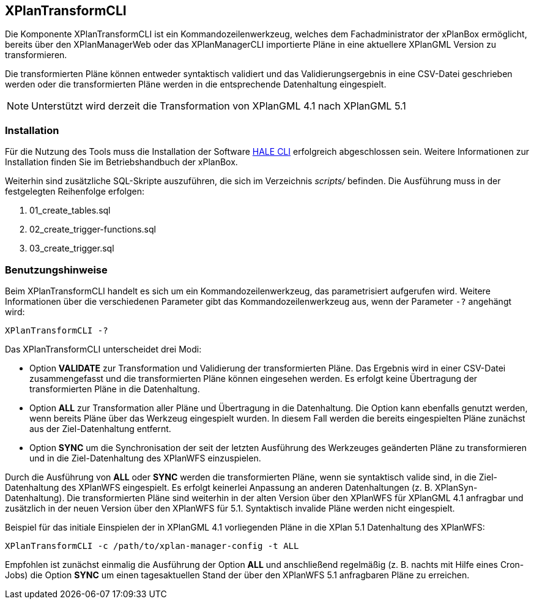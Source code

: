 [[xplantransform-cli]]
== XPlanTransformCLI

Die Komponente XPlanTransformCLI ist ein Kommandozeilenwerkzeug, welches dem Fachadministrator der xPlanBox ermöglicht, bereits über den XPlanManagerWeb oder das XPlanManagerCLI importierte Pläne in eine aktuellere XPlanGML Version zu transformieren.

Die transformierten Pläne können entweder syntaktisch validiert und das Validierungsergebnis in eine CSV-Datei geschrieben werden oder die transformierten Pläne werden in die entsprechende Datenhaltung eingespielt.

[NOTE]
====

Unterstützt wird derzeit die Transformation von XPlanGML 4.1 nach XPlanGML 5.1

====

[[xplantransform-cli-installation]]
=== Installation

Für die Nutzung des Tools muss die Installation der Software https://github.com/halestudio/hale-cli/[HALE CLI] erfolgreich abgeschlossen sein. Weitere Informationen zur Installation finden Sie im Betriebshandbuch der xPlanBox.

Weiterhin sind zusätzliche SQL-Skripte auszuführen, die sich im Verzeichnis _scripts/_ befinden. Die Ausführung muss in der festgelegten Reihenfolge erfolgen:

 1. 01_create_tables.sql
 2. 02_create_trigger-functions.sql
 3. 03_create_trigger.sql

[[xplantransform-cli-benutzungsanleitung]]
=== Benutzungshinweise

Beim XPlanTransformCLI handelt es sich um ein Kommandozeilenwerkzeug, das parametrisiert aufgerufen wird. Weitere Informationen über die verschiedenen Parameter gibt das Kommandozeilenwerkzeug aus, wenn der Parameter `-?` angehängt wird:

-----
XPlanTransformCLI -?
-----

Das XPlanTransformCLI unterscheidet drei Modi:

 * Option *VALIDATE* zur Transformation und Validierung der transformierten Pläne. Das Ergebnis wird in einer CSV-Datei zusammengefasst und die transformierten Pläne können eingesehen werden. Es erfolgt keine Übertragung der transformierten Pläne in die Datenhaltung.
 * Option *ALL* zur Transformation aller Pläne und Übertragung in die Datenhaltung. Die Option kann ebenfalls genutzt werden, wenn bereits Pläne über das Werkzeug eingespielt wurden. In diesem Fall werden die bereits eingespielten Pläne zunächst aus der Ziel-Datenhaltung entfernt.
  * Option *SYNC* um die Synchronisation der seit der letzten Ausführung des Werkzeuges geänderten Pläne zu transformieren und in die Ziel-Datenhaltung des XPlanWFS einzuspielen.

Durch die Ausführung von *ALL* oder *SYNC* werden die transformierten Pläne, wenn sie syntaktisch valide sind, in die Ziel-Datenhaltung des XPlanWFS eingespielt. Es erfolgt keinerlei Anpassung an anderen Datenhaltungen (z. B. XPlanSyn-Datenhaltung). Die transformierten Pläne sind weiterhin in der alten Version über den XPlanWFS für XPlanGML 4.1 anfragbar und zusätzlich in der neuen Version über den XPlanWFS für 5.1.
Syntaktisch invalide Pläne werden nicht eingespielt.

Beispiel für das initiale Einspielen der in XPlanGML 4.1 vorliegenden Pläne in die XPlan 5.1 Datenhaltung des XPlanWFS:

-------
XPlanTransformCLI -c /path/to/xplan-manager-config -t ALL
-------

Empfohlen ist zunächst einmalig die Ausführung der Option *ALL* und anschließend regelmäßig (z. B. nachts mit Hilfe eines Cron-Jobs) die Option *SYNC* um einen tagesaktuellen Stand der über den XPlanWFS 5.1 anfragbaren Pläne zu erreichen.
